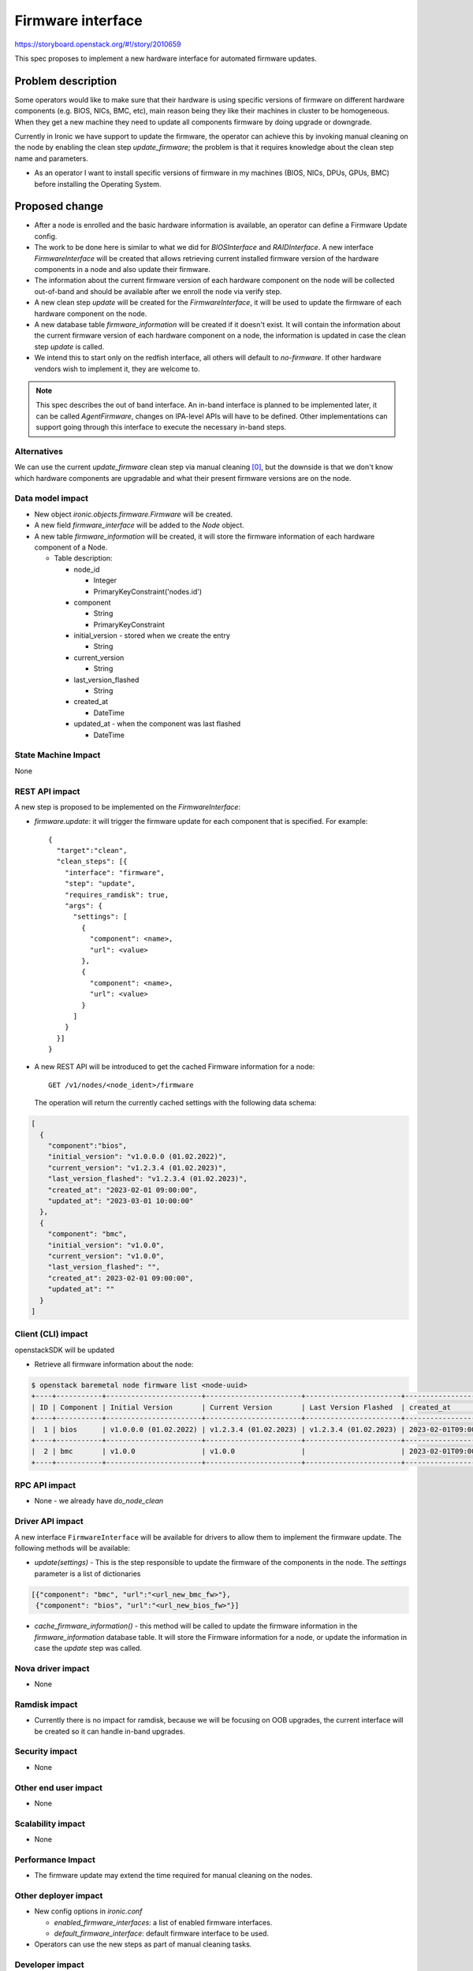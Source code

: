 ..
 This work is licensed under a Creative Commons Attribution 3.0 Unported
 License.

 http://creativecommons.org/licenses/by/3.0/legalcode

==================
Firmware interface
==================

https://storyboard.openstack.org/#!/story/2010659

This spec proposes to implement a new hardware interface for automated
firmware updates.


Problem description
===================

Some operators would like to make sure that their hardware is using
specific versions of firmware on different hardware components (e.g. BIOS,
NICs, BMC, etc), main reason being they like their machines in cluster to be
homogeneous.
When they get a new machine they need to update all components
firmware by doing upgrade or downgrade.

Currently in Ironic we have support to update the firmware, the operator can
achieve this by invoking manual cleaning on the node by enabling the clean
step `update_firmware`; the problem is that it requires knowledge about the
clean step name and parameters.

* As an operator I want to install specific versions of firmware in my
  machines (BIOS, NICs, DPUs, GPUs, BMC) before installing the Operating
  System.


Proposed change
===============

* After a node is enrolled and the basic hardware information is available,
  an operator can define a Firmware Update config.

* The work to be done here is similar to what we did for `BIOSInterface`
  and `RAIDInterface`. A new interface `FirmwareInterface` will be created
  that allows retrieving current installed firmware version of the hardware
  components in a node and also update their firmware.

* The information about the current firmware version of each hardware
  component on the node will be collected out-of-band and should be available
  after we enroll the node via verify step.

* A new clean step `update` will be created for the `FirmwareInterface`, it
  will be used to update the firmware of each hardware component on the node.

* A new database table `firmware_information` will be created if it doesn't
  exist. It will contain the information about the current firmware version of
  each hardware component on a node, the information is updated in case the
  clean step `update` is called.

* We intend this to start only on the redfish interface, all others will
  default to `no-firmware`. If other hardware vendors wish to implement it,
  they are welcome to.

.. note:: This spec describes the out of band interface. An in-band
          interface is planned to be implemented later, it can be called
          `AgentFirmware`, changes on IPA-level APIs will have to be defined.
          Other implementations can support going through this interface to
          execute the necessary in-band steps.


Alternatives
------------

We can use the current `update_firmware` clean step via manual cleaning [0]_,
but the downside is that we don't know which hardware components are
upgradable and what their present firmware versions are on the node.

Data model impact
-----------------

* New object `ironic.objects.firmware.Firmware`  will be created.

* A new field `firmware_interface` will be added to the `Node` object.

* A new table `firmware_information` will be created, it will store
  the firmware information of each hardware component of a Node.

  * Table description:

    + node_id

      - Integer
      - PrimaryKeyConstraint('nodes.id')

    + component

      - String
      - PrimaryKeyConstraint

    + initial_version - stored when we create the entry

      - String

    + current_version

      - String

    + last_version_flashed

      - String

    + created_at

      - DateTime

    + updated_at - when the component was last flashed

      - DateTime


State Machine Impact
--------------------

None

REST API impact
---------------

A new step is proposed to be implemented on the `FirmwareInterface`:

* `firmware.update`: it will trigger the firmware update for each component
  that is specified. For example::

    {
      "target":"clean",
      "clean_steps": [{
        "interface": "firmware",
        "step": "update",
        "requires_ramdisk": true,
        "args": {
          "settings": [
            {
              "component": <name>,
              "url": <value>
            },
            {
              "component": <name>,
              "url": <value>
            }
          ]
        }
      }]
    }


* A new REST API will be introduced to get the cached Firmware information
  for a node::

    GET /v1/nodes/<node_ident>/firmware

  The operation will return the currently cached settings with the following
  data schema:

.. code-block:: json

    [
      {
        "component":"bios",
        "initial_version": "v1.0.0.0 (01.02.2022)",
        "current_version": "v1.2.3.4 (01.02.2023)",
        "last_version_flashed": "v1.2.3.4 (01.02.2023)",
        "created_at": "2023-02-01 09:00:00",
        "updated_at": "2023-03-01 10:00:00"
      },
      {
        "component": "bmc",
        "initial_version": "v1.0.0",
        "current_version": "v1.0.0",
        "last_version_flashed": "",
        "created_at": 2023-02-01 09:00:00",
        "updated_at": ""
      }
    ]



Client (CLI) impact
-------------------

openstackSDK will be updated

* Retrieve all firmware information about the node:

.. code-block:: console

   $ openstack baremetal node firmware list <node-uuid>
   +----+-----------+-----------------------+-----------------------+-----------------------+----------------------------+----------------------------+
   | ID | Component | Initial Version       | Current Version       | Last Version Flashed  | created_at                 | Updated At                 |
   +----+-----------+-----------------------+-----------------------+-----------------------+----------------------------+----------------------------+
   |  1 | bios      | v1.0.0.0 (01.02.2022) | v1.2.3.4 (01.02.2023) | v1.2.3.4 (01.02.2023) | 2023-02-01T09:00:00.000000 | 2023-03-01T10:00:00.000000 |
   +----+-----------+-----------------------+-----------------------+-----------------------+----------------------------+----------------------------+
   |  2 | bmc       | v1.0.0                | v1.0.0                |                       | 2023-02-01T09:00:00.000000 |                            |
   +----+-----------+-----------------------+-----------------------+-----------------------+----------------------------+----------------------------+


RPC API impact
--------------

* None - we already have `do_node_clean`

Driver API impact
-----------------

A new interface ``FirmwareInterface`` will be available for drivers
to allow them to implement the firmware update. The following methods will
be available:

* `update(settings)` - This is the step responsible to update the
  firmware of the components in the node. The `settings` parameter is a list
  of dictionaries

.. code-block:: json

  [{"component": "bmc", "url":"<url_new_bmc_fw>"},
   {"component": "bios", "url":"<url_new_bios_fw>"}]


* `cache_firmware_information()` - this method will be called to update the
  firmware information in the `firmware_information` database table. It will
  store the Firmware information for a node, or update the information in case
  the `update` step was called.


Nova driver impact
------------------

* None

Ramdisk impact
--------------

* Currently there is no impact for ramdisk, because we will be focusing on OOB
  upgrades, the current interface will be created so it can handle in-band
  upgrades.

Security impact
---------------

* None

Other end user impact
---------------------

* None

Scalability impact
------------------

* None

Performance Impact
------------------

* The firmware update may extend the time required for manual cleaning on the
  nodes.

Other deployer impact
---------------------

* New config options in `ironic.conf`

  - `enabled_firmware_interfaces`: a list of enabled firmware interfaces.
  - `default_firmware_interface`: default firmware interface to be used.

* Operators can use the new steps as part of manual cleaning tasks.


Developer impact
----------------

* Developers may implement the `FirmwareInterface` for respective drivers.


Implementation
==============

Assignee(s)
-----------

Primary assignee:
*  <iurygregory, imelofer@redhat.com or iurygregory@gmail.com>

Other contributors:
*  <dtantsur, dtantsur@protonmail.com>
*  <janders, janders@redhat.com>

Work Items
----------

* Add the firmware_interface field in the Node object
* Create the Firmware object
* Create the `FirmwareInterface` structure. Includes the redfish
  implementation
* Implement `no-firmware` and `fake` for the `FirmwareInterface`
* Create REST API
* Implement OSC baremetal CLI changes


Dependencies
============

* This feature is targeting only hardware that supports Redfish.


Testing
=======

* Unit tests will be added for the code.
* Tempest tests will be added using fake driver.

Upgrades and Backwards Compatibility
====================================

* Raise errors when there is no `FirmwareInterface` support in driver.

Documentation Impact
====================

* New Documentation will be provided on how to use.


References
==========

.. [0] Cleaning Steps - https://docs.openstack.org/ironic/latest/admin/cleaning.html
